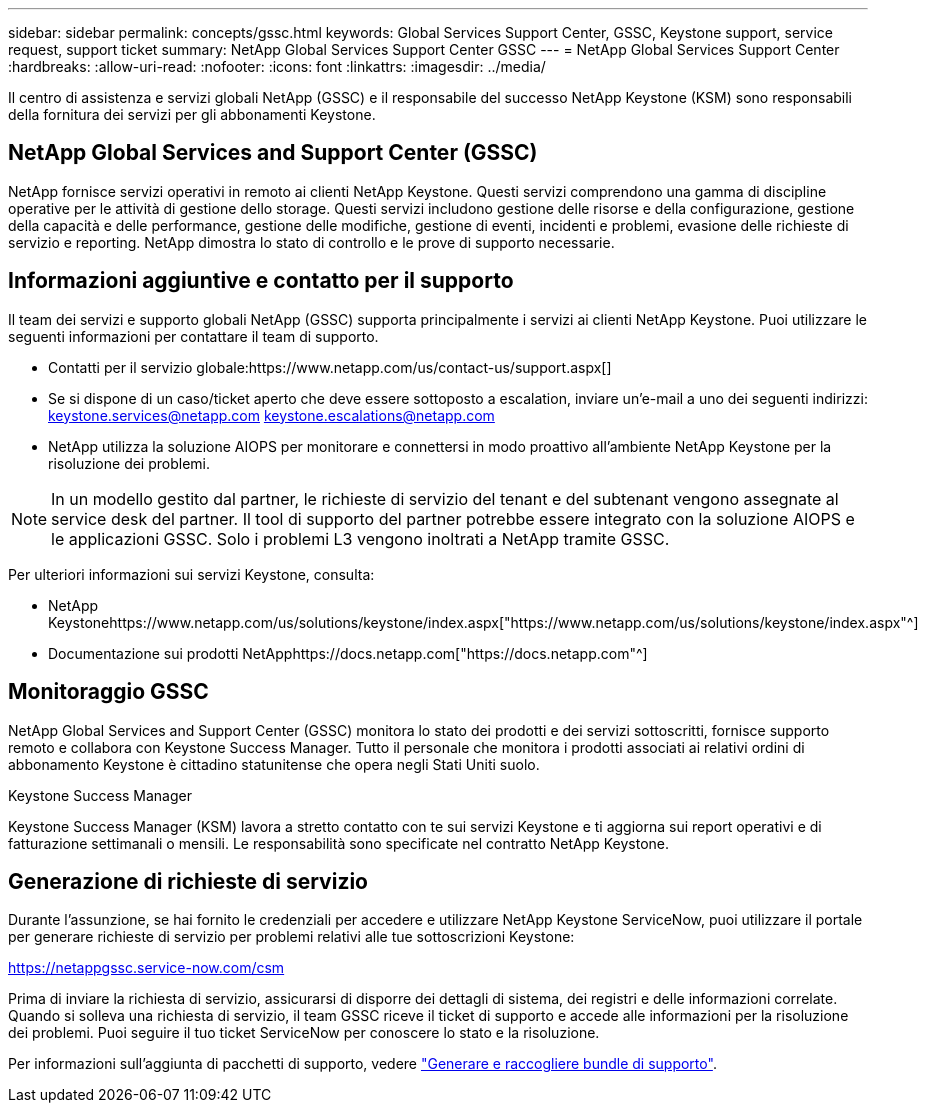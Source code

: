 ---
sidebar: sidebar 
permalink: concepts/gssc.html 
keywords: Global Services Support Center, GSSC, Keystone support, service request, support ticket 
summary: NetApp Global Services Support Center GSSC 
---
= NetApp Global Services Support Center
:hardbreaks:
:allow-uri-read: 
:nofooter: 
:icons: font
:linkattrs: 
:imagesdir: ../media/


[role="lead"]
Il centro di assistenza e servizi globali NetApp (GSSC) e il responsabile del successo NetApp Keystone (KSM) sono responsabili della fornitura dei servizi per gli abbonamenti Keystone.



== NetApp Global Services and Support Center (GSSC)

NetApp fornisce servizi operativi in remoto ai clienti NetApp Keystone. Questi servizi comprendono una gamma di discipline operative per le attività di gestione dello storage. Questi servizi includono gestione delle risorse e della configurazione, gestione della capacità e delle performance, gestione delle modifiche, gestione di eventi, incidenti e problemi, evasione delle richieste di servizio e reporting. NetApp dimostra lo stato di controllo e le prove di supporto necessarie.



== Informazioni aggiuntive e contatto per il supporto

Il team dei servizi e supporto globali NetApp (GSSC) supporta principalmente i servizi ai clienti NetApp Keystone. Puoi utilizzare le seguenti informazioni per contattare il team di supporto.

* Contatti per il servizio globale:https://www.netapp.com/us/contact-us/support.aspx[]
* Se si dispone di un caso/ticket aperto che deve essere sottoposto a escalation, inviare un'e-mail a uno dei seguenti indirizzi: keystone.services@netapp.com keystone.escalations@netapp.com
* NetApp utilizza la soluzione AIOPS per monitorare e connettersi in modo proattivo all'ambiente NetApp Keystone per la risoluzione dei problemi.



NOTE: In un modello gestito dal partner, le richieste di servizio del tenant e del subtenant vengono assegnate al service desk del partner. Il tool di supporto del partner potrebbe essere integrato con la soluzione AIOPS e le applicazioni GSSC. Solo i problemi L3 vengono inoltrati a NetApp tramite GSSC.

Per ulteriori informazioni sui servizi Keystone, consulta:

* NetApp Keystonehttps://www.netapp.com/us/solutions/keystone/index.aspx["https://www.netapp.com/us/solutions/keystone/index.aspx"^]
* Documentazione sui prodotti NetApphttps://docs.netapp.com["https://docs.netapp.com"^]




== Monitoraggio GSSC

NetApp Global Services and Support Center (GSSC) monitora lo stato dei prodotti e dei servizi sottoscritti, fornisce supporto remoto e collabora con Keystone Success Manager. Tutto il personale che monitora i prodotti associati ai relativi ordini di abbonamento Keystone è cittadino statunitense che opera negli Stati Uniti suolo.

.Keystone Success Manager
Keystone Success Manager (KSM) lavora a stretto contatto con te sui servizi Keystone e ti aggiorna sui report operativi e di fatturazione settimanali o mensili. Le responsabilità sono specificate nel contratto NetApp Keystone.



== Generazione di richieste di servizio

Durante l'assunzione, se hai fornito le credenziali per accedere e utilizzare NetApp Keystone ServiceNow, puoi utilizzare il portale per generare richieste di servizio per problemi relativi alle tue sottoscrizioni Keystone:

https://netappgssc.service-now.com/csm[]

Prima di inviare la richiesta di servizio, assicurarsi di disporre dei dettagli di sistema, dei registri e delle informazioni correlate. Quando si solleva una richiesta di servizio, il team GSSC riceve il ticket di supporto e accede alle informazioni per la risoluzione dei problemi. Puoi seguire il tuo ticket ServiceNow per conoscere lo stato e la risoluzione.

Per informazioni sull'aggiunta di pacchetti di supporto, vedere link:../installation/monitor-health.html["Generare e raccogliere bundle di supporto"].
